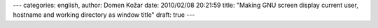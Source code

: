 ---
categories: english, 
author: Domen Kožar
date: 2010/02/08 20:21:59
title: "Making GNU screen display current user, hostname and working directory as window title"
draft: true
---

